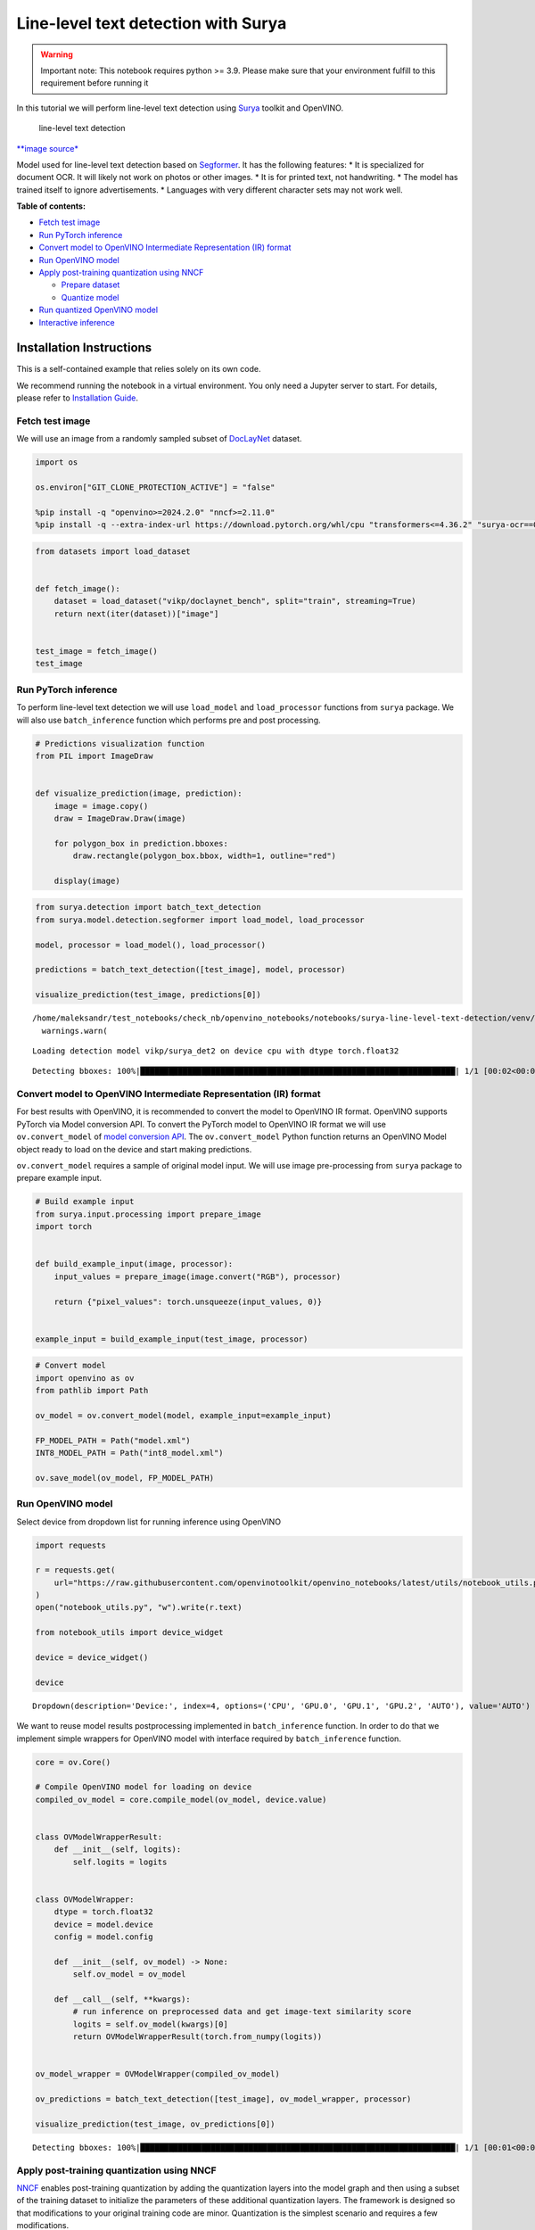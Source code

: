 Line-level text detection with Surya
====================================

|Colab|

.. warning::

   Important note: This notebook requires python >= 3.9. Please make
   sure that your environment fulfill to this requirement before running
   it

In this tutorial we will perform line-level text detection using
`Surya <https://github.com/VikParuchuri/surya>`__ toolkit and OpenVINO.

.. figure:: https://github.com/VikParuchuri/surya/blob/master/static/images/excerpt.png?raw=true
   :alt: line-level text detection

   line-level text detection

`\**image source\* <https://github.com/VikParuchuri/surya>`__

Model used for line-level text detection based on
`Segformer <https://arxiv.org/pdf/2105.15203.pdf>`__. It has the
following features: \* It is specialized for document OCR. It will
likely not work on photos or other images. \* It is for printed text,
not handwriting. \* The model has trained itself to ignore
advertisements. \* Languages with very different character sets may not
work well.


**Table of contents:**


-  `Fetch test image <#fetch-test-image>`__
-  `Run PyTorch inference <#run-pytorch-inference>`__
-  `Convert model to OpenVINO Intermediate Representation (IR)
   format <#convert-model-to-openvino-intermediate-representation-ir-format>`__
-  `Run OpenVINO model <#run-openvino-model>`__
-  `Apply post-training quantization using
   NNCF <#apply-post-training-quantization-using-nncf>`__

   -  `Prepare dataset <#prepare-dataset>`__
   -  `Quantize model <#quantize-model>`__

-  `Run quantized OpenVINO model <#run-quantized-openvino-model>`__
-  `Interactive inference <#interactive-inference>`__

Installation Instructions
~~~~~~~~~~~~~~~~~~~~~~~~~

This is a self-contained example that relies solely on its own code.

We recommend running the notebook in a virtual environment. You only
need a Jupyter server to start. For details, please refer to
`Installation
Guide <https://github.com/openvinotoolkit/openvino_notebooks/blob/latest/README.md#-installation-guide>`__.

.. |Colab| image:: https://colab.research.google.com/assets/colab-badge.svg
   :target: https://colab.research.google.com/github/openvinotoolkit/openvino_notebooks/blob/latest/notebooks/surya-line-level-text-detection/surya-line-level-text-detection.ipynb

Fetch test image
----------------



We will use an image from a randomly sampled subset of
`DocLayNet <https://github.com/DS4SD/DocLayNet>`__ dataset.

.. code:: ipython3

    import os
    
    os.environ["GIT_CLONE_PROTECTION_ACTIVE"] = "false"
    
    %pip install -q "openvino>=2024.2.0" "nncf>=2.11.0"
    %pip install -q --extra-index-url https://download.pytorch.org/whl/cpu "transformers<=4.36.2" "surya-ocr==0.4.0" torch datasets "gradio>=4.19" Pillow

.. code:: ipython3

    from datasets import load_dataset
    
    
    def fetch_image():
        dataset = load_dataset("vikp/doclaynet_bench", split="train", streaming=True)
        return next(iter(dataset))["image"]
    
    
    test_image = fetch_image()
    test_image




.. image:: surya-line-level-text-detection-with-output_files/surya-line-level-text-detection-with-output_3_0.png



Run PyTorch inference
---------------------



To perform line-level text detection we will use ``load_model`` and
``load_processor`` functions from ``surya`` package. We will also use
``batch_inference`` function which performs pre and post processing.

.. code:: ipython3

    # Predictions visualization function
    from PIL import ImageDraw
    
    
    def visualize_prediction(image, prediction):
        image = image.copy()
        draw = ImageDraw.Draw(image)
    
        for polygon_box in prediction.bboxes:
            draw.rectangle(polygon_box.bbox, width=1, outline="red")
    
        display(image)

.. code:: ipython3

    from surya.detection import batch_text_detection
    from surya.model.detection.segformer import load_model, load_processor
    
    model, processor = load_model(), load_processor()
    
    predictions = batch_text_detection([test_image], model, processor)
    
    visualize_prediction(test_image, predictions[0])


.. parsed-literal::

    /home/maleksandr/test_notebooks/check_nb/openvino_notebooks/notebooks/surya-line-level-text-detection/venv/lib/python3.10/site-packages/huggingface_hub/file_download.py:1132: FutureWarning: `resume_download` is deprecated and will be removed in version 1.0.0. Downloads always resume when possible. If you want to force a new download, use `force_download=True`.
      warnings.warn(
    

.. parsed-literal::

    Loading detection model vikp/surya_det2 on device cpu with dtype torch.float32
    

.. parsed-literal::

    Detecting bboxes: 100%|███████████████████████████████████████████████████████████████████| 1/1 [00:02<00:00,  2.70s/it]
    


.. image:: surya-line-level-text-detection-with-output_files/surya-line-level-text-detection-with-output_6_3.png


Convert model to OpenVINO Intermediate Representation (IR) format
-----------------------------------------------------------------



For best results with OpenVINO, it is recommended to convert the model
to OpenVINO IR format. OpenVINO supports PyTorch via Model conversion
API. To convert the PyTorch model to OpenVINO IR format we will use
``ov.convert_model`` of `model conversion
API <https://docs.openvino.ai/2024/openvino-workflow/model-preparation.html>`__.
The ``ov.convert_model`` Python function returns an OpenVINO Model
object ready to load on the device and start making predictions.

``ov.convert_model`` requires a sample of original model input. We will
use image pre-processing from ``surya`` package to prepare example
input.

.. code:: ipython3

    # Build example input
    from surya.input.processing import prepare_image
    import torch
    
    
    def build_example_input(image, processor):
        input_values = prepare_image(image.convert("RGB"), processor)
    
        return {"pixel_values": torch.unsqueeze(input_values, 0)}
    
    
    example_input = build_example_input(test_image, processor)

.. code:: ipython3

    # Convert model
    import openvino as ov
    from pathlib import Path
    
    ov_model = ov.convert_model(model, example_input=example_input)
    
    FP_MODEL_PATH = Path("model.xml")
    INT8_MODEL_PATH = Path("int8_model.xml")
    
    ov.save_model(ov_model, FP_MODEL_PATH)

Run OpenVINO model
------------------



Select device from dropdown list for running inference using OpenVINO

.. code:: ipython3

    import requests
    
    r = requests.get(
        url="https://raw.githubusercontent.com/openvinotoolkit/openvino_notebooks/latest/utils/notebook_utils.py",
    )
    open("notebook_utils.py", "w").write(r.text)
    
    from notebook_utils import device_widget
    
    device = device_widget()
    
    device




.. parsed-literal::

    Dropdown(description='Device:', index=4, options=('CPU', 'GPU.0', 'GPU.1', 'GPU.2', 'AUTO'), value='AUTO')



We want to reuse model results postprocessing implemented in
``batch_inference`` function. In order to do that we implement simple
wrappers for OpenVINO model with interface required by
``batch_inference`` function.

.. code:: ipython3

    core = ov.Core()
    
    # Compile OpenVINO model for loading on device
    compiled_ov_model = core.compile_model(ov_model, device.value)
    
    
    class OVModelWrapperResult:
        def __init__(self, logits):
            self.logits = logits
    
    
    class OVModelWrapper:
        dtype = torch.float32
        device = model.device
        config = model.config
    
        def __init__(self, ov_model) -> None:
            self.ov_model = ov_model
    
        def __call__(self, **kwargs):
            # run inference on preprocessed data and get image-text similarity score
            logits = self.ov_model(kwargs)[0]
            return OVModelWrapperResult(torch.from_numpy(logits))
    
    
    ov_model_wrapper = OVModelWrapper(compiled_ov_model)
    
    ov_predictions = batch_text_detection([test_image], ov_model_wrapper, processor)
    
    visualize_prediction(test_image, ov_predictions[0])


.. parsed-literal::

    Detecting bboxes: 100%|███████████████████████████████████████████████████████████████████| 1/1 [00:01<00:00,  1.13s/it]
    


.. image:: surya-line-level-text-detection-with-output_files/surya-line-level-text-detection-with-output_13_1.png


Apply post-training quantization using NNCF
-------------------------------------------



`NNCF <https://github.com/openvinotoolkit/nncf/>`__ enables
post-training quantization by adding the quantization layers into the
model graph and then using a subset of the training dataset to
initialize the parameters of these additional quantization layers. The
framework is designed so that modifications to your original training
code are minor. Quantization is the simplest scenario and requires a few
modifications.

The optimization process contains the following steps:

1. Create a dataset for quantization.
2. Run ``nncf.quantize`` for getting a quantized model.

Please select below whether you would like to run quantization to
improve model inference speed.

   **NOTE**: Quantization is time and memory consuming operation.
   Running quantization code below may take a long time.

.. code:: ipython3

    from notebook_utils import quantization_widget
    
    to_quantize = quantization_widget()
    
    to_quantize




.. parsed-literal::

    Checkbox(value=True, description='Quantization')



.. code:: ipython3

    import requests
    
    r = requests.get(
        url="https://raw.githubusercontent.com/openvinotoolkit/openvino_notebooks/latest/utils/skip_kernel_extension.py",
    )
    open("skip_kernel_extension.py", "w").write(r.text)
    
    %load_ext skip_kernel_extension

Free resources before quantization.

.. code:: ipython3

    import gc
    
    del model
    del ov_model
    del compiled_ov_model
    del ov_model_wrapper
    
    gc.collect();

Prepare dataset
~~~~~~~~~~~~~~~



We create calibration dataset with randomly sampled set of images from
`DocLayNet <https://github.com/DS4SD/DocLayNet>`__.

.. code:: ipython3

    %%skip not $to_quantize.value
    
    from surya.input.processing import split_image
    
    
    def prepare_calibration_dataset(size=1, buffer_size=1):
    
        def collate_fn(data):
            image = data[0]["image"].convert("RGB")
            image_splits, _ = split_image(image, processor)
            image_splits = prepare_image(image_splits[0], processor)
    
            return image_splits
    
        dataset = load_dataset("vikp/doclaynet_bench", split="train", streaming=True)
        train_dataset = dataset.shuffle(seed=42, buffer_size=buffer_size)
        dataloader = torch.utils.data.DataLoader(train_dataset, collate_fn=collate_fn, batch_size=1)
    
        def prepare_calibration_data(dataloader, size):
            data = []
            counter = 0
            for batch in dataloader:
                if counter == size:
                    break
                counter += 1
                batch = batch.to(torch.float32)
                batch = batch.to("cpu")
                data.append({"pixel_values": torch.stack([batch])})
            return data
    
        return prepare_calibration_data(dataloader, size)
    
    
    calibration_dataset = prepare_calibration_dataset()

Quantize model
~~~~~~~~~~~~~~



Create a quantized model from the ``FP16`` model.

.. code:: ipython3

    %%skip not $to_quantize.value
    
    import nncf
    
    quantized_ov_model = nncf.quantize(
        model=core.read_model(FP_MODEL_PATH),
        calibration_dataset=nncf.Dataset(calibration_dataset),
        advanced_parameters=nncf.AdvancedQuantizationParameters(
            activations_quantization_params=nncf.quantization.advanced_parameters.QuantizationParameters(per_channel=False)
        ),
    )
    
    ov.save_model(quantized_ov_model, INT8_MODEL_PATH)


.. parsed-literal::

    INFO:nncf:NNCF initialized successfully. Supported frameworks detected: torch, openvino
    


.. parsed-literal::

    Output()






    







    



.. parsed-literal::

    Output()






    







    


Run quantized OpenVINO model
----------------------------



Now we ready to detect lines with ``int8`` OpenVINO model.

.. code:: ipython3

    %%skip not $to_quantize.value
    
    # Compile OpenVINO model for loading on device
    compiled_int8_ov_model = core.compile_model(quantized_ov_model, device.value)
    
    int8_ov_model_wrapper = OVModelWrapper(compiled_int8_ov_model)
    
    int8_ov_predictions = batch_text_detection([test_image], int8_ov_model_wrapper, processor)
    
    visualize_prediction(test_image, int8_ov_predictions[0])


.. parsed-literal::

    Detecting bboxes: 100%|███████████████████████████████████████████████████████████████████| 1/1 [00:00<00:00,  1.21it/s]
    


.. image:: surya-line-level-text-detection-with-output_files/surya-line-level-text-detection-with-output_24_1.png


Interactive inference
---------------------



Now, it is your turn! Feel free to upload an image, using the file
upload window.

Below you can select which model to run: original or quantized.

.. code:: ipython3

    from pathlib import Path
    import ipywidgets as widgets
    
    quantized_model_present = Path(INT8_MODEL_PATH).exists()
    
    use_quantized_model = widgets.Checkbox(
        value=True if quantized_model_present else False,
        description="Use quantized model",
        disabled=not quantized_model_present,
    )
    
    use_quantized_model

.. code:: ipython3

    import gradio as gr
    
    compiled_model = ov.compile_model(INT8_MODEL_PATH if use_quantized_model.value else FP_MODEL_PATH, device.value)
    
    
    def predict(image):
        predictions = batch_text_detection([image], OVModelWrapper(compiled_model), processor)
    
        image = image.copy()
        draw = ImageDraw.Draw(image)
    
        for polygon_box in predictions[0].bboxes:
            draw.rectangle(polygon_box.bbox, width=1, outline="red")
    
        return image
    
    
    demo = gr.Interface(
        predict,
        gr.Image(label="Image", type="pil", format="pil"),
        gr.Image(label="Result"),
        examples=[test_image],
    )
    try:
        demo.launch(debug=True, height=1000)
    except Exception:
        demo.launch(share=True, debug=True, height=1000)
    # If you are launching remotely, specify server_name and server_port
    # EXAMPLE: `demo.launch(server_name='your server name', server_port='server port in int')`
    # To learn more please refer to the Gradio docs: https://gradio.app/docs/

.. code:: ipython3

    # please uncomment and run this cell for stopping gradio interface
    # demo.close()
